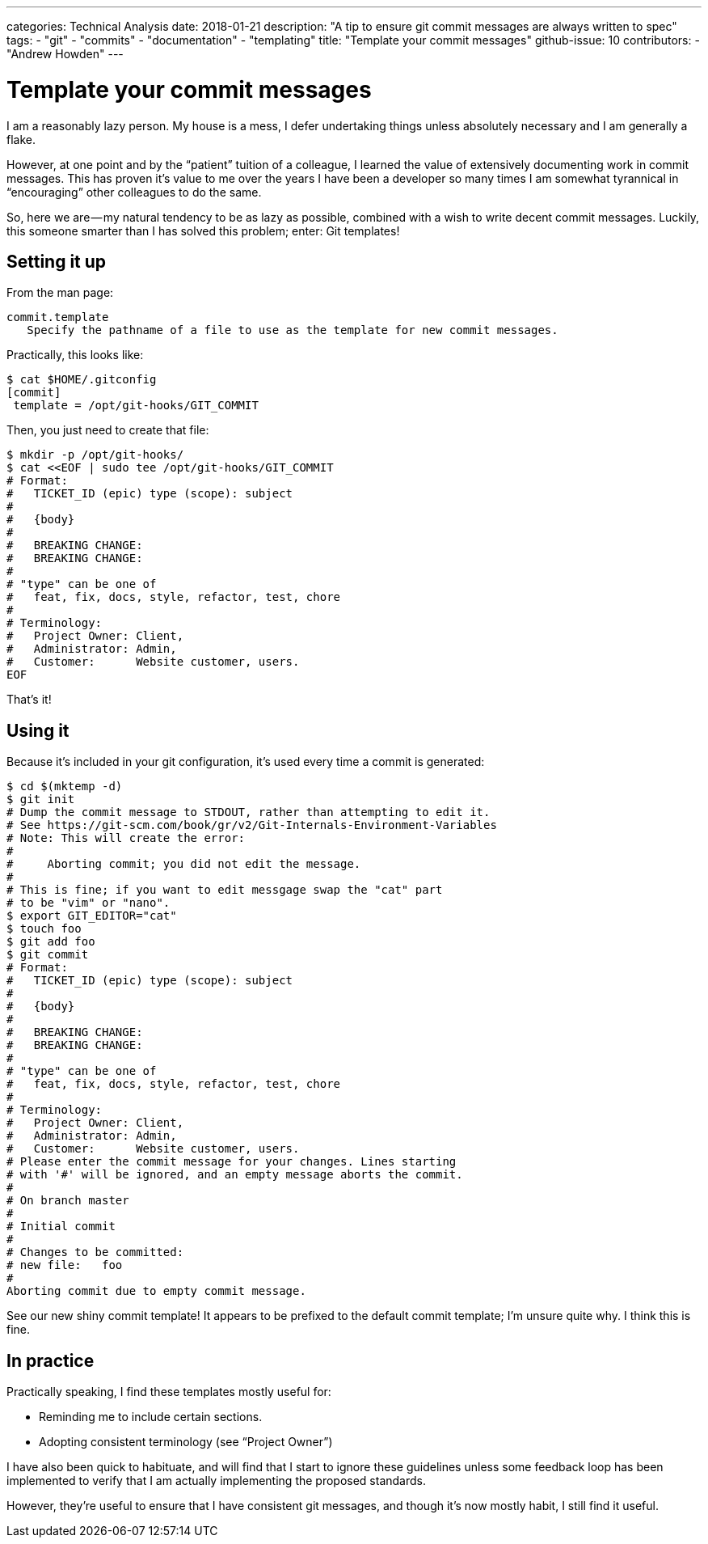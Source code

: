 ---
categories: Technical Analysis
date: 2018-01-21
description: "A tip to ensure git commit messages are always written to spec"
tags:
  - "git"
  - "commits"
  - "documentation"
  - "templating"
title: "Template your commit messages"
github-issue: 10
contributors:
  - "Andrew Howden"
---

= Template your commit messages

I am a reasonably lazy person. My house is a mess, I defer undertaking things unless absolutely necessary and I am 
generally a flake.

However, at one point and by the “patient” tuition of a colleague, I learned the value of extensively documenting work 
in commit messages. This has proven it’s value to me over the years I have been a developer so many times I am somewhat
tyrannical in “encouraging” other colleagues to do the same.

So, here we are — my natural tendency to be as lazy as possible, combined with a wish to write decent commit messages.
Luckily, this someone smarter than I has solved this problem; enter: Git templates!

== Setting it up

From the man page:

[source,bash]
----
commit.template
   Specify the pathname of a file to use as the template for new commit messages.
----

Practically, this looks like:

[source,bash]
----
$ cat $HOME/.gitconfig
[commit]
 template = /opt/git-hooks/GIT_COMMIT

----

Then, you just need to create that file:

[source,bash]
----
$ mkdir -p /opt/git-hooks/
$ cat <<EOF | sudo tee /opt/git-hooks/GIT_COMMIT
# Format:
#   TICKET_ID (epic) type (scope): subject
#
#   {body} 
#
#   BREAKING CHANGE:
#   BREAKING CHANGE:
# 
# "type" can be one of
#   feat, fix, docs, style, refactor, test, chore
#
# Terminology:
#   Project Owner: Client,
#   Administrator: Admin,
#   Customer:      Website customer, users.
EOF
----

That’s it!

== Using it

Because it’s included in your git configuration, it’s used every time a commit is generated:

[source,bash]
----
$ cd $(mktemp -d)
$ git init
# Dump the commit message to STDOUT, rather than attempting to edit it.
# See https://git-scm.com/book/gr/v2/Git-Internals-Environment-Variables
# Note: This will create the error:
# 
#     Aborting commit; you did not edit the message.
#
# This is fine; if you want to edit messgage swap the "cat" part
# to be "vim" or "nano".
$ export GIT_EDITOR="cat"
$ touch foo
$ git add foo
$ git commit
# Format:
#   TICKET_ID (epic) type (scope): subject
#
#   {body} 
#
#   BREAKING CHANGE:
#   BREAKING CHANGE:
# 
# "type" can be one of
#   feat, fix, docs, style, refactor, test, chore
#
# Terminology:
#   Project Owner: Client,
#   Administrator: Admin,
#   Customer:      Website customer, users.
# Please enter the commit message for your changes. Lines starting
# with '#' will be ignored, and an empty message aborts the commit.
#
# On branch master
#
# Initial commit
#
# Changes to be committed:
# new file:   foo
#
Aborting commit due to empty commit message.
----

See our new shiny commit template! It appears to be prefixed to the default commit template; I’m unsure quite why. 
I think this is fine.

== In practice

Practically speaking, I find these templates mostly useful for:

- Reminding me to include certain sections.
- Adopting consistent terminology (see “Project Owner”)

I have also been quick to habituate, and will find that I start to ignore these guidelines unless some feedback loop has
been implemented to verify that I am actually implementing the proposed standards.

However, they’re useful to ensure that I have consistent git messages, and though it’s now mostly habit, I still find 
it useful.
